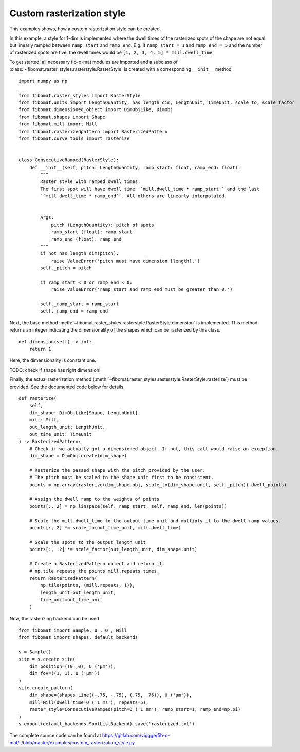Custom rasterization style
==========================
This examples shows, how a custom rasterization style can be created.

In this example, a style for 1-dim is implemented where the dwell times of the rasterized spots of the shape are not equal but linearly ramped between ``ramp_start`` and ``ramp_end``.
E.g. if ``ramp_start = 1`` and ``ramp_end = 5`` and the number of rasterized spots are five, the dwell times would be
``[1, 2, 3, 4, 5] * mill.dwell_time``.

To get started, all necessary fib-o-mat modules are imported and a subclass of :class:`~fibomat.raster_styles.rasterstyle.RasterStyle` is created with a corresponding ``__init__`` method ::

    import numpy as np

    from fibomat.raster_styles import RasterStyle
    from fibomat.units import LengthQuantity, has_length_dim, LengthUnit, TimeUnit, scale_to, scale_factor
    from fibomat.dimensioned_object import DimObjLike, DimObj
    from fibomat.shapes import Shape
    from fibomat.mill import Mill
    from fibomat.rasterizedpattern import RasterizedPattern
    from fibomat.curve_tools import rasterize


    class ConsecutiveRamped(RasterStyle):
        def __init__(self, pitch: LengthQuantity, ramp_start: float, ramp_end: float):
            """
            Raster style with ramped dwell times.
            The first spot will have dwell time ``mill.dwell_time * ramp_start`` and the last
            ``mill.dwell_time * ramp_end``. All others are linearly interpolated.


            Args:
                pitch (LengthQuantity): pitch of spots
                ramp_start (float): ramp start
                ramp_end (float): ramp end
            """
            if not has_length_dim(pitch):
                raise ValueError('pitch must have dimension [length].')
            self._pitch = pitch

            if ramp_start < 0 or ramp_end < 0:
                raise ValueError('ramp_start and ramp_end must be greater than 0.')

            self._ramp_start = ramp_start
            self._ramp_end = ramp_end

Next, the base method :meth:`~fibomat.raster_styles.rasterstyle.RasterStyle.dimension` is implemented.
This method returns an integer indicating the dimensionality of the shapes which can be rasterized by this class. ::

    def dimension(self) -> int:
        return 1

Here, the dimensionality is constant one.

TODO: check if shape has right dimension!

Finally, the actual rasterization method (:meth:`~fibomat.raster_styles.rasterstyle.RasterStyle.rasterize`) must be provided.
See the documented code below for details. ::

    def rasterize(
        self,
        dim_shape: DimObjLike[Shape, LengthUnit],
        mill: Mill,
        out_length_unit: LengthUnit,
        out_time_unit: TimeUnit
    ) -> RasterizedPattern:
        # Check if we actually got a dimensioned object. If not, this call would raise an exception.
        dim_shape = DimObj.create(dim_shape)

        # Rasterize the passed shape with the pitch provided by the user.
        # The pitch must be scaled to the shape unit first to be consistent.
        points = np.array(rasterize(dim_shape.obj, scale_to(dim_shape.unit, self._pitch)).dwell_points)

        # Assign the dwell ramp to the weights of points
        points[:, 2] = np.linspace(self._ramp_start, self._ramp_end, len(points))

        # Scale the mill.dwell_time to the output time unit and multiply it to the dwell ramp values.
        points[:, 2] *= scale_to(out_time_unit, mill.dwell_time)

        # Scale the spots to the output length unit
        points[:, :2] *= scale_factor(out_length_unit, dim_shape.unit)

        # Create a RasterizedPattern object and return it.
        # np.tile repeats the points mill.repeats times.
        return RasterizedPattern(
            np.tile(points, (mill.repeats, 1)),
            length_unit=out_length_unit,
            time_unit=out_time_unit
        )

Now, the rasterizing backend can be used ::

    from fibomat import Sample, U_, Q_, Mill
    from fibomat import shapes, default_backends

    s = Sample()
    site = s.create_site(
        dim_position=((0 ,0), U_('µm')),
        dim_fov=((1, 1), U_('µm'))
    )
    site.create_pattern(
        dim_shape=(shapes.Line((-.75, -.75), (.75, .75)), U_('µm')),
        mill=Mill(dwell_time=Q_('1 ms'), repeats=5),
        raster_style=ConsecutiveRamped(pitch=Q_('1 nm'), ramp_start=1, ramp_end=np.pi)
    )
    s.export(default_backends.SpotListBackend).save('rasterized.txt')

The complete source code can be found at `<https://gitlab.com/viggge/fib-o-mat/-/blob/master/examples/custom_rasterization_style.py>`__.

